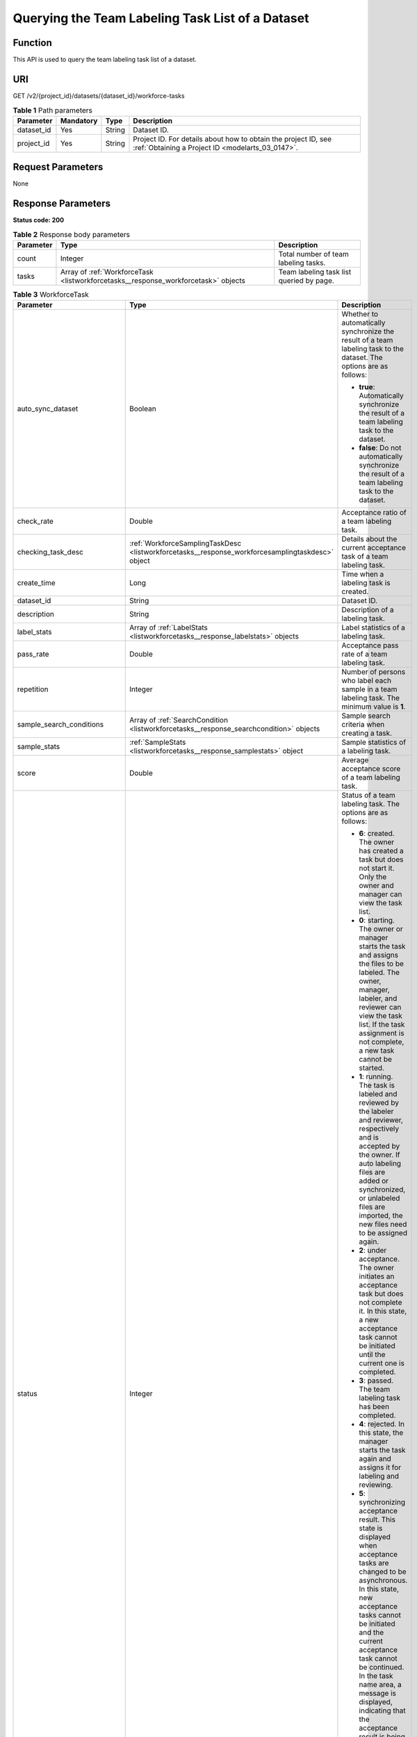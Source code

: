 .. _ListWorkforceTasks:

Querying the Team Labeling Task List of a Dataset
=================================================

Function
--------

This API is used to query the team labeling task list of a dataset.

URI
---

GET /v2/{project_id}/datasets/{dataset_id}/workforce-tasks

.. table:: **Table 1** Path parameters

   +------------+-----------+--------+--------------------------------------------------------------------------------------------------------------------+
   | Parameter  | Mandatory | Type   | Description                                                                                                        |
   +============+===========+========+====================================================================================================================+
   | dataset_id | Yes       | String | Dataset ID.                                                                                                        |
   +------------+-----------+--------+--------------------------------------------------------------------------------------------------------------------+
   | project_id | Yes       | String | Project ID. For details about how to obtain the project ID, see :ref:`Obtaining a Project ID <modelarts_03_0147>`. |
   +------------+-----------+--------+--------------------------------------------------------------------------------------------------------------------+

Request Parameters
------------------

None

Response Parameters
-------------------

**Status code: 200**

.. table:: **Table 2** Response body parameters

   +-----------+------------------------------------------------------------------------------------+------------------------------------------+
   | Parameter | Type                                                                               | Description                              |
   +===========+====================================================================================+==========================================+
   | count     | Integer                                                                            | Total number of team labeling tasks.     |
   +-----------+------------------------------------------------------------------------------------+------------------------------------------+
   | tasks     | Array of :ref:`WorkforceTask <listworkforcetasks__response_workforcetask>` objects | Team labeling task list queried by page. |
   +-----------+------------------------------------------------------------------------------------+------------------------------------------+

.. _listworkforcetasks__response_workforcetask:

.. table:: **Table 3** WorkforceTask

   +--------------------------------+--------------------------------------------------------------------------------------------------+---------------------------------------------------------------------------------------------------------------------------------------------------------------------------------------------------------------------------------------------------------------------------------------------------------------------------------------------------+
   | Parameter                      | Type                                                                                             | Description                                                                                                                                                                                                                                                                                                                                       |
   +================================+==================================================================================================+===================================================================================================================================================================================================================================================================================================================================================+
   | auto_sync_dataset              | Boolean                                                                                          | Whether to automatically synchronize the result of a team labeling task to the dataset. The options are as follows:                                                                                                                                                                                                                               |
   |                                |                                                                                                  |                                                                                                                                                                                                                                                                                                                                                   |
   |                                |                                                                                                  | -  **true**: Automatically synchronize the result of a team labeling task to the dataset.                                                                                                                                                                                                                                                         |
   |                                |                                                                                                  |                                                                                                                                                                                                                                                                                                                                                   |
   |                                |                                                                                                  | -  **false**: Do not automatically synchronize the result of a team labeling task to the dataset.                                                                                                                                                                                                                                                 |
   +--------------------------------+--------------------------------------------------------------------------------------------------+---------------------------------------------------------------------------------------------------------------------------------------------------------------------------------------------------------------------------------------------------------------------------------------------------------------------------------------------------+
   | check_rate                     | Double                                                                                           | Acceptance ratio of a team labeling task.                                                                                                                                                                                                                                                                                                         |
   +--------------------------------+--------------------------------------------------------------------------------------------------+---------------------------------------------------------------------------------------------------------------------------------------------------------------------------------------------------------------------------------------------------------------------------------------------------------------------------------------------------+
   | checking_task_desc             | :ref:`WorkforceSamplingTaskDesc <listworkforcetasks__response_workforcesamplingtaskdesc>` object | Details about the current acceptance task of a team labeling task.                                                                                                                                                                                                                                                                                |
   +--------------------------------+--------------------------------------------------------------------------------------------------+---------------------------------------------------------------------------------------------------------------------------------------------------------------------------------------------------------------------------------------------------------------------------------------------------------------------------------------------------+
   | create_time                    | Long                                                                                             | Time when a labeling task is created.                                                                                                                                                                                                                                                                                                             |
   +--------------------------------+--------------------------------------------------------------------------------------------------+---------------------------------------------------------------------------------------------------------------------------------------------------------------------------------------------------------------------------------------------------------------------------------------------------------------------------------------------------+
   | dataset_id                     | String                                                                                           | Dataset ID.                                                                                                                                                                                                                                                                                                                                       |
   +--------------------------------+--------------------------------------------------------------------------------------------------+---------------------------------------------------------------------------------------------------------------------------------------------------------------------------------------------------------------------------------------------------------------------------------------------------------------------------------------------------+
   | description                    | String                                                                                           | Description of a labeling task.                                                                                                                                                                                                                                                                                                                   |
   +--------------------------------+--------------------------------------------------------------------------------------------------+---------------------------------------------------------------------------------------------------------------------------------------------------------------------------------------------------------------------------------------------------------------------------------------------------------------------------------------------------+
   | label_stats                    | Array of :ref:`LabelStats <listworkforcetasks__response_labelstats>` objects                     | Label statistics of a labeling task.                                                                                                                                                                                                                                                                                                              |
   +--------------------------------+--------------------------------------------------------------------------------------------------+---------------------------------------------------------------------------------------------------------------------------------------------------------------------------------------------------------------------------------------------------------------------------------------------------------------------------------------------------+
   | pass_rate                      | Double                                                                                           | Acceptance pass rate of a team labeling task.                                                                                                                                                                                                                                                                                                     |
   +--------------------------------+--------------------------------------------------------------------------------------------------+---------------------------------------------------------------------------------------------------------------------------------------------------------------------------------------------------------------------------------------------------------------------------------------------------------------------------------------------------+
   | repetition                     | Integer                                                                                          | Number of persons who label each sample in a team labeling task. The minimum value is **1**.                                                                                                                                                                                                                                                      |
   +--------------------------------+--------------------------------------------------------------------------------------------------+---------------------------------------------------------------------------------------------------------------------------------------------------------------------------------------------------------------------------------------------------------------------------------------------------------------------------------------------------+
   | sample_search_conditions       | Array of :ref:`SearchCondition <listworkforcetasks__response_searchcondition>` objects           | Sample search criteria when creating a task.                                                                                                                                                                                                                                                                                                      |
   +--------------------------------+--------------------------------------------------------------------------------------------------+---------------------------------------------------------------------------------------------------------------------------------------------------------------------------------------------------------------------------------------------------------------------------------------------------------------------------------------------------+
   | sample_stats                   | :ref:`SampleStats <listworkforcetasks__response_samplestats>` object                             | Sample statistics of a labeling task.                                                                                                                                                                                                                                                                                                             |
   +--------------------------------+--------------------------------------------------------------------------------------------------+---------------------------------------------------------------------------------------------------------------------------------------------------------------------------------------------------------------------------------------------------------------------------------------------------------------------------------------------------+
   | score                          | Double                                                                                           | Average acceptance score of a team labeling task.                                                                                                                                                                                                                                                                                                 |
   +--------------------------------+--------------------------------------------------------------------------------------------------+---------------------------------------------------------------------------------------------------------------------------------------------------------------------------------------------------------------------------------------------------------------------------------------------------------------------------------------------------+
   | status                         | Integer                                                                                          | Status of a team labeling task. The options are as follows:                                                                                                                                                                                                                                                                                       |
   |                                |                                                                                                  |                                                                                                                                                                                                                                                                                                                                                   |
   |                                |                                                                                                  | -  **6**: created. The owner has created a task but does not start it. Only the owner and manager can view the task list.                                                                                                                                                                                                                         |
   |                                |                                                                                                  |                                                                                                                                                                                                                                                                                                                                                   |
   |                                |                                                                                                  | -  **0**: starting. The owner or manager starts the task and assigns the files to be labeled. The owner, manager, labeler, and reviewer can view the task list. If the task assignment is not complete, a new task cannot be started.                                                                                                             |
   |                                |                                                                                                  |                                                                                                                                                                                                                                                                                                                                                   |
   |                                |                                                                                                  | -  **1**: running. The task is labeled and reviewed by the labeler and reviewer, respectively and is accepted by the owner. If auto labeling files are added or synchronized, or unlabeled files are imported, the new files need to be assigned again.                                                                                           |
   |                                |                                                                                                  |                                                                                                                                                                                                                                                                                                                                                   |
   |                                |                                                                                                  | -  **2**: under acceptance. The owner initiates an acceptance task but does not complete it. In this state, a new acceptance task cannot be initiated until the current one is completed.                                                                                                                                                         |
   |                                |                                                                                                  |                                                                                                                                                                                                                                                                                                                                                   |
   |                                |                                                                                                  | -  **3**: passed. The team labeling task has been completed.                                                                                                                                                                                                                                                                                      |
   |                                |                                                                                                  |                                                                                                                                                                                                                                                                                                                                                   |
   |                                |                                                                                                  | -  **4**: rejected. In this state, the manager starts the task again and assigns it for labeling and reviewing.                                                                                                                                                                                                                                   |
   |                                |                                                                                                  |                                                                                                                                                                                                                                                                                                                                                   |
   |                                |                                                                                                  | -  **5**: synchronizing acceptance result. This state is displayed when acceptance tasks are changed to be asynchronous. In this state, new acceptance tasks cannot be initiated and the current acceptance task cannot be continued. In the task name area, a message is displayed, indicating that the acceptance result is being synchronized. |
   |                                |                                                                                                  |                                                                                                                                                                                                                                                                                                                                                   |
   |                                |                                                                                                  | -  **7**: acceptance sampling. This state is displayed when acceptance tasks are changed to be asynchronous. In this state, new acceptance tasks cannot be initiated and the current acceptance task cannot be continued. In the task name area, a message is displayed, indicating that the acceptance sampling is in progress.                  |
   +--------------------------------+--------------------------------------------------------------------------------------------------+---------------------------------------------------------------------------------------------------------------------------------------------------------------------------------------------------------------------------------------------------------------------------------------------------------------------------------------------------+
   | synchronize_auto_labeling_data | Boolean                                                                                          | Whether to synchronize the auto labeling result of a team labeling task. The options are as follows:                                                                                                                                                                                                                                              |
   |                                |                                                                                                  |                                                                                                                                                                                                                                                                                                                                                   |
   |                                |                                                                                                  | -  **true**: Synchronize the results to be confirmed to team members after auto labeling is complete.                                                                                                                                                                                                                                             |
   |                                |                                                                                                  |                                                                                                                                                                                                                                                                                                                                                   |
   |                                |                                                                                                  | -  **false**: Do not synchronize the auto labeling results. (Default value)                                                                                                                                                                                                                                                                       |
   +--------------------------------+--------------------------------------------------------------------------------------------------+---------------------------------------------------------------------------------------------------------------------------------------------------------------------------------------------------------------------------------------------------------------------------------------------------------------------------------------------------+
   | synchronize_data               | Boolean                                                                                          | Whether to synchronize the added data of a team labeling task. The options are as follows:                                                                                                                                                                                                                                                        |
   |                                |                                                                                                  |                                                                                                                                                                                                                                                                                                                                                   |
   |                                |                                                                                                  | -  **true**: Synchronize uploaded files, data sources, and imported unlabeled files to team members.                                                                                                                                                                                                                                              |
   |                                |                                                                                                  |                                                                                                                                                                                                                                                                                                                                                   |
   |                                |                                                                                                  | -  **false**: Do not synchronize the added data. (Default value)                                                                                                                                                                                                                                                                                  |
   +--------------------------------+--------------------------------------------------------------------------------------------------+---------------------------------------------------------------------------------------------------------------------------------------------------------------------------------------------------------------------------------------------------------------------------------------------------------------------------------------------------+
   | task_id                        | String                                                                                           | ID of a labeling task.                                                                                                                                                                                                                                                                                                                            |
   +--------------------------------+--------------------------------------------------------------------------------------------------+---------------------------------------------------------------------------------------------------------------------------------------------------------------------------------------------------------------------------------------------------------------------------------------------------------------------------------------------------+
   | task_name                      | String                                                                                           | Name of a labeling task.                                                                                                                                                                                                                                                                                                                          |
   +--------------------------------+--------------------------------------------------------------------------------------------------+---------------------------------------------------------------------------------------------------------------------------------------------------------------------------------------------------------------------------------------------------------------------------------------------------------------------------------------------------+
   | update_time                    | Long                                                                                             | Time when a labeling task is updated.                                                                                                                                                                                                                                                                                                             |
   +--------------------------------+--------------------------------------------------------------------------------------------------+---------------------------------------------------------------------------------------------------------------------------------------------------------------------------------------------------------------------------------------------------------------------------------------------------------------------------------------------------+
   | version_id                     | String                                                                                           | Version ID of the dataset associated with a labeling task.                                                                                                                                                                                                                                                                                        |
   +--------------------------------+--------------------------------------------------------------------------------------------------+---------------------------------------------------------------------------------------------------------------------------------------------------------------------------------------------------------------------------------------------------------------------------------------------------------------------------------------------------+
   | workforce_stats                | :ref:`WorkforceStats <listworkforcetasks__response_workforcestats>` object                       | Statistics on team labeling task members.                                                                                                                                                                                                                                                                                                         |
   +--------------------------------+--------------------------------------------------------------------------------------------------+---------------------------------------------------------------------------------------------------------------------------------------------------------------------------------------------------------------------------------------------------------------------------------------------------------------------------------------------------+
   | workforces_config              | :ref:`WorkforcesConfig <listworkforcetasks__response_workforcesconfig>` object                   | Team labeling task information: Tasks can be assigned by the team administrator or a specified team.                                                                                                                                                                                                                                              |
   +--------------------------------+--------------------------------------------------------------------------------------------------+---------------------------------------------------------------------------------------------------------------------------------------------------------------------------------------------------------------------------------------------------------------------------------------------------------------------------------------------------+

.. _listworkforcetasks__response_workforcesamplingtaskdesc:

.. table:: **Table 4** WorkforceSamplingTaskDesc

   +-----------------------+----------------------------------------------------------------------------+--------------------------------------------------------------------------------------------------------------------------------------------------+
   | Parameter             | Type                                                                       | Description                                                                                                                                      |
   +=======================+============================================================================+==================================================================================================================================================+
   | action                | Integer                                                                    | Action after the acceptance. The options are as follows:                                                                                         |
   |                       |                                                                            |                                                                                                                                                  |
   |                       |                                                                            | -  **0**: Pass all samples when the acceptance is completed (including single-rejected samples)                                                  |
   |                       |                                                                            |                                                                                                                                                  |
   |                       |                                                                            | -  **1**: Reject all samples when the acceptance is completed (including single-accepted samples)                                                |
   |                       |                                                                            |                                                                                                                                                  |
   |                       |                                                                            | -  **4**: Pass only single-accepted samples and unaccepted samples.                                                                              |
   |                       |                                                                            |                                                                                                                                                  |
   |                       |                                                                            | -  **5**: Reject only single-rejected samples and unaccepted samples.                                                                            |
   +-----------------------+----------------------------------------------------------------------------+--------------------------------------------------------------------------------------------------------------------------------------------------+
   | checking_stats        | :ref:`CheckTaskStats <listworkforcetasks__response_checktaskstats>` object | Real-time report of acceptance tasks.                                                                                                            |
   +-----------------------+----------------------------------------------------------------------------+--------------------------------------------------------------------------------------------------------------------------------------------------+
   | checking_task_id      | String                                                                     | ID of the current acceptance task.                                                                                                               |
   +-----------------------+----------------------------------------------------------------------------+--------------------------------------------------------------------------------------------------------------------------------------------------+
   | overwrite_last_result | Boolean                                                                    | Whether to use the acceptance result to overwrite the labeled result if a sample has been labeled during acceptance. The options are as follows: |
   |                       |                                                                            |                                                                                                                                                  |
   |                       |                                                                            | -  **true**: Overwrite the labeled result.                                                                                                       |
   |                       |                                                                            |                                                                                                                                                  |
   |                       |                                                                            | -  **false**: Do not overwrite the labeled result. (Default value)                                                                               |
   +-----------------------+----------------------------------------------------------------------------+--------------------------------------------------------------------------------------------------------------------------------------------------+
   | total_stats           | :ref:`CheckTaskStats <listworkforcetasks__response_checktaskstats>` object | Overall report of historical acceptance tasks.                                                                                                   |
   +-----------------------+----------------------------------------------------------------------------+--------------------------------------------------------------------------------------------------------------------------------------------------+

.. _listworkforcetasks__response_checktaskstats:

.. table:: **Table 5** CheckTaskStats

   ====================== ======= ====================================
   Parameter              Type    Description
   ====================== ======= ====================================
   accepted_sample_count  Integer Accepted samples.
   checked_sample_count   Integer Checked samples.
   pass_rate              Double  Pass rate of samples.
   rejected_sample_count  Integer Rejected samples.
   sampled_sample_count   Integer Number of sampled samples.
   sampling_num           Integer Samples of an acceptance task.
   sampling_rate          Double  Sampling rate of an acceptance task.
   score                  String  Acceptance score.
   task_id                String  ID of an acceptance task.
   total_sample_count     Integer Total samples.
   total_score            Long    Total acceptance score.
   unchecked_sample_count Integer Unchecked samples.
   ====================== ======= ====================================

.. _listworkforcetasks__response_labelstats:

.. table:: **Table 6** LabelStats

   +-----------------------+--------------------------------------------------------------------------------------+----------------------------------------------------------------------------------------------------------------------------------+
   | Parameter             | Type                                                                                 | Description                                                                                                                      |
   +=======================+======================================================================================+==================================================================================================================================+
   | attributes            | Array of :ref:`LabelAttribute <listworkforcetasks__response_labelattribute>` objects | Multi-dimensional attribute of a label. For example, if the label is music, attributes such as style and artist may be included. |
   +-----------------------+--------------------------------------------------------------------------------------+----------------------------------------------------------------------------------------------------------------------------------+
   | count                 | Integer                                                                              | Number of labels.                                                                                                                |
   +-----------------------+--------------------------------------------------------------------------------------+----------------------------------------------------------------------------------------------------------------------------------+
   | name                  | String                                                                               | Label name.                                                                                                                      |
   +-----------------------+--------------------------------------------------------------------------------------+----------------------------------------------------------------------------------------------------------------------------------+
   | property              | :ref:`LabelProperty <listworkforcetasks__response_labelproperty>` object             | Basic attribute key-value pair of a label, such as color and shortcut keys.                                                      |
   +-----------------------+--------------------------------------------------------------------------------------+----------------------------------------------------------------------------------------------------------------------------------+
   | sample_count          | Integer                                                                              | Number of samples containing the label.                                                                                          |
   +-----------------------+--------------------------------------------------------------------------------------+----------------------------------------------------------------------------------------------------------------------------------+
   | type                  | Integer                                                                              | Label type. The options are as follows:                                                                                          |
   |                       |                                                                                      |                                                                                                                                  |
   |                       |                                                                                      | -  **0**: image classification                                                                                                   |
   |                       |                                                                                      |                                                                                                                                  |
   |                       |                                                                                      | -  **1**: object detection                                                                                                       |
   |                       |                                                                                      |                                                                                                                                  |
   |                       |                                                                                      | -  **100**: text classification                                                                                                  |
   |                       |                                                                                      |                                                                                                                                  |
   |                       |                                                                                      | -  **101**: named entity recognition                                                                                             |
   |                       |                                                                                      |                                                                                                                                  |
   |                       |                                                                                      | -  **102**: text triplet relationship                                                                                            |
   |                       |                                                                                      |                                                                                                                                  |
   |                       |                                                                                      | -  **103**: text triplet entity                                                                                                  |
   |                       |                                                                                      |                                                                                                                                  |
   |                       |                                                                                      | -  **200**: speech classification                                                                                                |
   |                       |                                                                                      |                                                                                                                                  |
   |                       |                                                                                      | -  **201**: speech content                                                                                                       |
   |                       |                                                                                      |                                                                                                                                  |
   |                       |                                                                                      | -  **202**: speech paragraph labeling                                                                                            |
   |                       |                                                                                      |                                                                                                                                  |
   |                       |                                                                                      | -  **600**: video classification                                                                                                 |
   +-----------------------+--------------------------------------------------------------------------------------+----------------------------------------------------------------------------------------------------------------------------------+

.. _listworkforcetasks__response_labelattribute:

.. table:: **Table 7** LabelAttribute

   +-----------------------+------------------------------------------------------------------------------------------------+---------------------------------------------------+
   | Parameter             | Type                                                                                           | Description                                       |
   +=======================+================================================================================================+===================================================+
   | default_value         | String                                                                                         | Default value of a label attribute.               |
   +-----------------------+------------------------------------------------------------------------------------------------+---------------------------------------------------+
   | id                    | String                                                                                         | Label attribute ID.                               |
   +-----------------------+------------------------------------------------------------------------------------------------+---------------------------------------------------+
   | name                  | String                                                                                         | Label attribute name.                             |
   +-----------------------+------------------------------------------------------------------------------------------------+---------------------------------------------------+
   | type                  | String                                                                                         | Label attribute type. The options are as follows: |
   |                       |                                                                                                |                                                   |
   |                       |                                                                                                | -  **text**: text                                 |
   |                       |                                                                                                |                                                   |
   |                       |                                                                                                | -  **select**: single-choice drop-down list       |
   +-----------------------+------------------------------------------------------------------------------------------------+---------------------------------------------------+
   | values                | Array of :ref:`LabelAttributeValue <listworkforcetasks__response_labelattributevalue>` objects | List of label attribute values.                   |
   +-----------------------+------------------------------------------------------------------------------------------------+---------------------------------------------------+

.. _listworkforcetasks__response_labelattributevalue:

.. table:: **Table 8** LabelAttributeValue

   ========= ====== =========================
   Parameter Type   Description
   ========= ====== =========================
   id        String Label attribute value ID.
   value     String Label attribute value.
   ========= ====== =========================

.. _listworkforcetasks__response_labelproperty:

.. table:: **Table 9** LabelProperty

   +--------------------------+-----------------------+----------------------------------------------------------------------------------------------------------------------------------------------------------------------------------------------------------------+
   | Parameter                | Type                  | Description                                                                                                                                                                                                    |
   +==========================+=======================+================================================================================================================================================================================================================+
   | @modelarts:color         | String                | Default attribute: Label color, which is a hexadecimal code of the color. By default, this parameter is left blank. Example: **#FFFFF0**.                                                                      |
   +--------------------------+-----------------------+----------------------------------------------------------------------------------------------------------------------------------------------------------------------------------------------------------------+
   | @modelarts:default_shape | String                | Default attribute: Default shape of an object detection label (dedicated attribute). By default, this parameter is left blank. The options are as follows:                                                     |
   |                          |                       |                                                                                                                                                                                                                |
   |                          |                       | -  **bndbox**: rectangle                                                                                                                                                                                       |
   |                          |                       |                                                                                                                                                                                                                |
   |                          |                       | -  **polygon**: polygon                                                                                                                                                                                        |
   |                          |                       |                                                                                                                                                                                                                |
   |                          |                       | -  **circle**: circle                                                                                                                                                                                          |
   |                          |                       |                                                                                                                                                                                                                |
   |                          |                       | -  **line**: straight line                                                                                                                                                                                     |
   |                          |                       |                                                                                                                                                                                                                |
   |                          |                       | -  **dashed**: dotted line                                                                                                                                                                                     |
   |                          |                       |                                                                                                                                                                                                                |
   |                          |                       | -  **point**: point                                                                                                                                                                                            |
   |                          |                       |                                                                                                                                                                                                                |
   |                          |                       | -  **polyline**: polyline                                                                                                                                                                                      |
   +--------------------------+-----------------------+----------------------------------------------------------------------------------------------------------------------------------------------------------------------------------------------------------------+
   | @modelarts:from_type     | String                | Default attribute: Type of the head entity in the triplet relationship label. This attribute must be specified when a relationship label is created. This parameter is used only for the text triplet dataset. |
   +--------------------------+-----------------------+----------------------------------------------------------------------------------------------------------------------------------------------------------------------------------------------------------------+
   | @modelarts:rename_to     | String                | Default attribute: The new name of the label.                                                                                                                                                                  |
   +--------------------------+-----------------------+----------------------------------------------------------------------------------------------------------------------------------------------------------------------------------------------------------------+
   | @modelarts:shortcut      | String                | Default attribute: Label shortcut key. By default, this parameter is left blank. For example: **D**.                                                                                                           |
   +--------------------------+-----------------------+----------------------------------------------------------------------------------------------------------------------------------------------------------------------------------------------------------------+
   | @modelarts:to_type       | String                | Default attribute: Type of the tail entity in the triplet relationship label. This attribute must be specified when a relationship label is created. This parameter is used only for the text triplet dataset. |
   +--------------------------+-----------------------+----------------------------------------------------------------------------------------------------------------------------------------------------------------------------------------------------------------+

.. _listworkforcetasks__response_searchcondition:

.. table:: **Table 10** SearchCondition

   +-----------------------+------------------------------------------------------------------------+------------------------------------------------------------------------------------------------------------------------------------------------------------------------------------------------------------------------------------------------------------------+
   | Parameter             | Type                                                                   | Description                                                                                                                                                                                                                                                      |
   +=======================+========================================================================+==================================================================================================================================================================================================================================================================+
   | coefficient           | String                                                                 | Filter by coefficient of difficulty.                                                                                                                                                                                                                             |
   +-----------------------+------------------------------------------------------------------------+------------------------------------------------------------------------------------------------------------------------------------------------------------------------------------------------------------------------------------------------------------------+
   | frame_in_video        | Integer                                                                | A frame in the video.                                                                                                                                                                                                                                            |
   +-----------------------+------------------------------------------------------------------------+------------------------------------------------------------------------------------------------------------------------------------------------------------------------------------------------------------------------------------------------------------------+
   | hard                  | String                                                                 | Whether a sample is a hard sample. The options are as follows:                                                                                                                                                                                                   |
   |                       |                                                                        |                                                                                                                                                                                                                                                                  |
   |                       |                                                                        | -  **0**: non-hard sample                                                                                                                                                                                                                                        |
   |                       |                                                                        |                                                                                                                                                                                                                                                                  |
   |                       |                                                                        | -  **1**: hard sample                                                                                                                                                                                                                                            |
   +-----------------------+------------------------------------------------------------------------+------------------------------------------------------------------------------------------------------------------------------------------------------------------------------------------------------------------------------------------------------------------+
   | import_origin         | String                                                                 | Filter by data source.                                                                                                                                                                                                                                           |
   +-----------------------+------------------------------------------------------------------------+------------------------------------------------------------------------------------------------------------------------------------------------------------------------------------------------------------------------------------------------------------------+
   | kvp                   | String                                                                 | CT dosage, filtered by dosage.                                                                                                                                                                                                                                   |
   +-----------------------+------------------------------------------------------------------------+------------------------------------------------------------------------------------------------------------------------------------------------------------------------------------------------------------------------------------------------------------------+
   | label_list            | :ref:`SearchLabels <listworkforcetasks__response_searchlabels>` object | Label search criteria.                                                                                                                                                                                                                                           |
   +-----------------------+------------------------------------------------------------------------+------------------------------------------------------------------------------------------------------------------------------------------------------------------------------------------------------------------------------------------------------------------+
   | labeler               | String                                                                 | Labeler.                                                                                                                                                                                                                                                         |
   +-----------------------+------------------------------------------------------------------------+------------------------------------------------------------------------------------------------------------------------------------------------------------------------------------------------------------------------------------------------------------------+
   | metadata              | :ref:`SearchProp <listworkforcetasks__response_searchprop>` object     | Search by sample attribute.                                                                                                                                                                                                                                      |
   +-----------------------+------------------------------------------------------------------------+------------------------------------------------------------------------------------------------------------------------------------------------------------------------------------------------------------------------------------------------------------------+
   | parent_sample_id      | String                                                                 | Parent sample ID.                                                                                                                                                                                                                                                |
   +-----------------------+------------------------------------------------------------------------+------------------------------------------------------------------------------------------------------------------------------------------------------------------------------------------------------------------------------------------------------------------+
   | sample_dir            | String                                                                 | Directory where data samples are stored (the directory must end with a slash (/)). Only samples in the specified directory are searched for. Recursive search of directories is not supported.                                                                   |
   +-----------------------+------------------------------------------------------------------------+------------------------------------------------------------------------------------------------------------------------------------------------------------------------------------------------------------------------------------------------------------------+
   | sample_name           | String                                                                 | Search by sample name, including the file name extension.                                                                                                                                                                                                        |
   +-----------------------+------------------------------------------------------------------------+------------------------------------------------------------------------------------------------------------------------------------------------------------------------------------------------------------------------------------------------------------------+
   | sample_time           | String                                                                 | When a sample is added to the dataset, an index is created based on the last modification time (accurate to day) of the sample on OBS. You can search for the sample based on the time. The options are as follows:                                              |
   |                       |                                                                        |                                                                                                                                                                                                                                                                  |
   |                       |                                                                        | -  **month**: Search for samples added from 30 days ago to the current day.                                                                                                                                                                                      |
   |                       |                                                                        |                                                                                                                                                                                                                                                                  |
   |                       |                                                                        | -  **day**: Search for samples added from yesterday (one day ago) to the current day.                                                                                                                                                                            |
   |                       |                                                                        |                                                                                                                                                                                                                                                                  |
   |                       |                                                                        | -  **yyyyMMdd-yyyyMMdd**: Search for samples added in a specified period (at most 30 days), in the format of **Start date-End date**. For example, **20190901-2019091501** indicates that samples generated from September 1 to September 15, 2019 are searched. |
   +-----------------------+------------------------------------------------------------------------+------------------------------------------------------------------------------------------------------------------------------------------------------------------------------------------------------------------------------------------------------------------+
   | score                 | String                                                                 | Search by confidence.                                                                                                                                                                                                                                            |
   +-----------------------+------------------------------------------------------------------------+------------------------------------------------------------------------------------------------------------------------------------------------------------------------------------------------------------------------------------------------------------------+
   | slice_thickness       | String                                                                 | DICOM layer thickness. Samples are filtered by layer thickness.                                                                                                                                                                                                  |
   +-----------------------+------------------------------------------------------------------------+------------------------------------------------------------------------------------------------------------------------------------------------------------------------------------------------------------------------------------------------------------------+
   | study_date            | String                                                                 | DICOM scanning time.                                                                                                                                                                                                                                             |
   +-----------------------+------------------------------------------------------------------------+------------------------------------------------------------------------------------------------------------------------------------------------------------------------------------------------------------------------------------------------------------------+
   | time_in_video         | String                                                                 | A time point in the video.                                                                                                                                                                                                                                       |
   +-----------------------+------------------------------------------------------------------------+------------------------------------------------------------------------------------------------------------------------------------------------------------------------------------------------------------------------------------------------------------------+

.. _listworkforcetasks__response_searchlabels:

.. table:: **Table 11** SearchLabels

   +-----------------------+--------------------------------------------------------------------------------+--------------------------------------------------------------------------------------------------------------------------------------------------------------+
   | Parameter             | Type                                                                           | Description                                                                                                                                                  |
   +=======================+================================================================================+==============================================================================================================================================================+
   | labels                | Array of :ref:`SearchLabel <listworkforcetasks__response_searchlabel>` objects | List of label search criteria.                                                                                                                               |
   +-----------------------+--------------------------------------------------------------------------------+--------------------------------------------------------------------------------------------------------------------------------------------------------------+
   | op                    | String                                                                         | If you want to search for multiple labels, **op** must be specified. If you search for only one label, **op** can be left blank. The options are as follows: |
   |                       |                                                                                |                                                                                                                                                              |
   |                       |                                                                                | -  **OR**: OR operation                                                                                                                                      |
   |                       |                                                                                |                                                                                                                                                              |
   |                       |                                                                                | -  **AND**: AND operation                                                                                                                                    |
   +-----------------------+--------------------------------------------------------------------------------+--------------------------------------------------------------------------------------------------------------------------------------------------------------+

.. _listworkforcetasks__response_searchlabel:

.. table:: **Table 12** SearchLabel

   +-----------------------+---------------------------+----------------------------------------------------------------------------------------------------------------------------------------------------------------------------------------------------------------------------------------------------------------------------------------+
   | Parameter             | Type                      | Description                                                                                                                                                                                                                                                                            |
   +=======================+===========================+========================================================================================================================================================================================================================================================================================+
   | name                  | String                    | Label name.                                                                                                                                                                                                                                                                            |
   +-----------------------+---------------------------+----------------------------------------------------------------------------------------------------------------------------------------------------------------------------------------------------------------------------------------------------------------------------------------+
   | op                    | String                    | Operation type between multiple attributes. The options are as follows:                                                                                                                                                                                                                |
   |                       |                           |                                                                                                                                                                                                                                                                                        |
   |                       |                           | -  **OR**: OR operation                                                                                                                                                                                                                                                                |
   |                       |                           |                                                                                                                                                                                                                                                                                        |
   |                       |                           | -  **AND**: AND operation                                                                                                                                                                                                                                                              |
   +-----------------------+---------------------------+----------------------------------------------------------------------------------------------------------------------------------------------------------------------------------------------------------------------------------------------------------------------------------------+
   | property              | Map<String,Array<String>> | Label attribute, which is in the Object format and stores any key-value pairs. **key** indicates the attribute name, and **value** indicates the value list. If **value** is **null**, the search is not performed by value. Otherwise, the search value can be any value in the list. |
   +-----------------------+---------------------------+----------------------------------------------------------------------------------------------------------------------------------------------------------------------------------------------------------------------------------------------------------------------------------------+
   | type                  | Integer                   | Label type. The options are as follows:                                                                                                                                                                                                                                                |
   |                       |                           |                                                                                                                                                                                                                                                                                        |
   |                       |                           | -  **0**: image classification                                                                                                                                                                                                                                                         |
   |                       |                           |                                                                                                                                                                                                                                                                                        |
   |                       |                           | -  **1**: object detection                                                                                                                                                                                                                                                             |
   |                       |                           |                                                                                                                                                                                                                                                                                        |
   |                       |                           | -  **100**: text classification                                                                                                                                                                                                                                                        |
   |                       |                           |                                                                                                                                                                                                                                                                                        |
   |                       |                           | -  **101**: named entity recognition                                                                                                                                                                                                                                                   |
   |                       |                           |                                                                                                                                                                                                                                                                                        |
   |                       |                           | -  **102**: text triplet relationship                                                                                                                                                                                                                                                  |
   |                       |                           |                                                                                                                                                                                                                                                                                        |
   |                       |                           | -  **103**: text triplet entity                                                                                                                                                                                                                                                        |
   |                       |                           |                                                                                                                                                                                                                                                                                        |
   |                       |                           | -  **200**: speech classification                                                                                                                                                                                                                                                      |
   |                       |                           |                                                                                                                                                                                                                                                                                        |
   |                       |                           | -  **201**: speech content                                                                                                                                                                                                                                                             |
   |                       |                           |                                                                                                                                                                                                                                                                                        |
   |                       |                           | -  **202**: speech paragraph labeling                                                                                                                                                                                                                                                  |
   |                       |                           |                                                                                                                                                                                                                                                                                        |
   |                       |                           | -  **600**: video classification                                                                                                                                                                                                                                                       |
   +-----------------------+---------------------------+----------------------------------------------------------------------------------------------------------------------------------------------------------------------------------------------------------------------------------------------------------------------------------------+

.. _listworkforcetasks__response_searchprop:

.. table:: **Table 13** SearchProp

   +-----------------------+---------------------------+-----------------------------------------------------------------------+
   | Parameter             | Type                      | Description                                                           |
   +=======================+===========================+=======================================================================+
   | op                    | String                    | Relationship between attribute values. The options are as follows:    |
   |                       |                           |                                                                       |
   |                       |                           | -  **AND**: AND relationship                                          |
   |                       |                           |                                                                       |
   |                       |                           | -  **OR**: OR relationship                                            |
   +-----------------------+---------------------------+-----------------------------------------------------------------------+
   | props                 | Map<String,Array<String>> | Search criteria of an attribute. Multiple search criteria can be set. |
   +-----------------------+---------------------------+-----------------------------------------------------------------------+

.. _listworkforcetasks__response_samplestats:

.. table:: **Table 14** SampleStats

   +------------------------------+---------+-----------------------------------------------------------------------------------------------------+
   | Parameter                    | Type    | Description                                                                                         |
   +==============================+=========+=====================================================================================================+
   | accepted_sample_count        | Integer | Number of samples accepted by the owner.                                                            |
   +------------------------------+---------+-----------------------------------------------------------------------------------------------------+
   | auto_annotation_sample_count | Integer | Number of samples to be confirmed after intelligent labeling.                                       |
   +------------------------------+---------+-----------------------------------------------------------------------------------------------------+
   | deleted_sample_count         | Integer | Number of deleted samples.                                                                          |
   +------------------------------+---------+-----------------------------------------------------------------------------------------------------+
   | rejected_sample_count        | Integer | Number of samples that failed to pass the owner acceptance.                                         |
   +------------------------------+---------+-----------------------------------------------------------------------------------------------------+
   | sampled_sample_count         | Integer | Number of samples that are to be accepted by the owner and sampled.                                 |
   +------------------------------+---------+-----------------------------------------------------------------------------------------------------+
   | total_sample_count           | Integer | Total number of samples.                                                                            |
   +------------------------------+---------+-----------------------------------------------------------------------------------------------------+
   | unannotated_sample_count     | Integer | Number of unlabeled samples.                                                                        |
   +------------------------------+---------+-----------------------------------------------------------------------------------------------------+
   | uncheck_sample_count         | Integer | Number of samples that have been approved by the reviewer and are to be accepted by the owner.      |
   +------------------------------+---------+-----------------------------------------------------------------------------------------------------+
   | unreviewed_sample_count      | Integer | Number of samples that have been labeled by the labeler but have not been reviewed by the reviewer. |
   +------------------------------+---------+-----------------------------------------------------------------------------------------------------+

.. _listworkforcetasks__response_workforcestats:

.. table:: **Table 15** WorkforceStats

   =============== ======= ===========================
   Parameter       Type    Description
   =============== ======= ===========================
   labeler_count   Integer Number of labeling persons.
   reviewer_count  Integer Number of reviewers.
   workforce_count Integer Number of teams.
   =============== ======= ===========================

.. _listworkforcetasks__response_workforcesconfig:

.. table:: **Table 16** WorkforcesConfig

   +------------+----------------------------------------------------------------------------------------+--------------------------------------------+
   | Parameter  | Type                                                                                   | Description                                |
   +============+========================================================================================+============================================+
   | agency     | String                                                                                 | Administrator.                             |
   +------------+----------------------------------------------------------------------------------------+--------------------------------------------+
   | workforces | Array of :ref:`WorkforceConfig <listworkforcetasks__response_workforceconfig>` objects | List of teams that execute labeling tasks. |
   +------------+----------------------------------------------------------------------------------------+--------------------------------------------+

.. _listworkforcetasks__response_workforceconfig:

.. table:: **Table 17** WorkforceConfig

   +----------------+----------------------------------------------------------------------+---------------------------------------------------------------------------------------------------------------------------------+
   | Parameter      | Type                                                                 | Description                                                                                                                     |
   +================+======================================================================+=================================================================================================================================+
   | workers        | Array of :ref:`Worker <listworkforcetasks__response_worker>` objects | List of labeling team members.                                                                                                  |
   +----------------+----------------------------------------------------------------------+---------------------------------------------------------------------------------------------------------------------------------+
   | workforce_id   | String                                                               | ID of a labeling team.                                                                                                          |
   +----------------+----------------------------------------------------------------------+---------------------------------------------------------------------------------------------------------------------------------+
   | workforce_name | String                                                               | Name of a labeling team. The value contains 0 to 1024 characters and does not support the following special characters: !<>=&"' |
   +----------------+----------------------------------------------------------------------+---------------------------------------------------------------------------------------------------------------------------------+

.. _listworkforcetasks__response_worker:

.. table:: **Table 18** Worker

   +-----------------------+-----------------------+------------------------------------------------------------------------------------------------------------------------------------------+
   | Parameter             | Type                  | Description                                                                                                                              |
   +=======================+=======================+==========================================================================================================================================+
   | create_time           | Long                  | Creation time.                                                                                                                           |
   +-----------------------+-----------------------+------------------------------------------------------------------------------------------------------------------------------------------+
   | description           | String                | Labeling team member description. The value contains 0 to 256 characters and does not support the following special characters: ^!<>=&"' |
   +-----------------------+-----------------------+------------------------------------------------------------------------------------------------------------------------------------------+
   | email                 | String                | Email address of a labeling team member.                                                                                                 |
   +-----------------------+-----------------------+------------------------------------------------------------------------------------------------------------------------------------------+
   | role                  | Integer               | Role. The options are as follows:                                                                                                        |
   |                       |                       |                                                                                                                                          |
   |                       |                       | -  **0**: labeling personnel                                                                                                             |
   |                       |                       |                                                                                                                                          |
   |                       |                       | -  **1**: reviewer                                                                                                                       |
   |                       |                       |                                                                                                                                          |
   |                       |                       | -  **2**: team administrator                                                                                                             |
   |                       |                       |                                                                                                                                          |
   |                       |                       | -  **3**: dataset owner                                                                                                                  |
   +-----------------------+-----------------------+------------------------------------------------------------------------------------------------------------------------------------------+
   | status                | Integer               | Current login status of a labeling team member. The options are as follows:                                                              |
   |                       |                       |                                                                                                                                          |
   |                       |                       | -  **0**: The invitation email has not been sent.                                                                                        |
   |                       |                       |                                                                                                                                          |
   |                       |                       | -  **1**: The invitation email has been sent but the user has not logged in.                                                             |
   |                       |                       |                                                                                                                                          |
   |                       |                       | -  **2**: The user has logged in.                                                                                                        |
   |                       |                       |                                                                                                                                          |
   |                       |                       | -  **3**: The labeling team member has been deleted.                                                                                     |
   +-----------------------+-----------------------+------------------------------------------------------------------------------------------------------------------------------------------+
   | update_time           | Long                  | Update time.                                                                                                                             |
   +-----------------------+-----------------------+------------------------------------------------------------------------------------------------------------------------------------------+
   | worker_id             | String                | ID of a labeling team member.                                                                                                            |
   +-----------------------+-----------------------+------------------------------------------------------------------------------------------------------------------------------------------+
   | workforce_id          | String                | ID of a labeling team.                                                                                                                   |
   +-----------------------+-----------------------+------------------------------------------------------------------------------------------------------------------------------------------+

Example Requests
----------------

Querying the Team Labeling Task List of a Dataset

.. code-block::

   GET https://{endpoint}/v2/{project_id}/datasets/{dataset_id}/workforce-tasks

Example Responses
-----------------

**Status code: 200**

OK

.. code-block::

   {
     "count" : 2,
     "tasks" : [ {
       "dataset_id" : "WxCREuCkBSAlQr9xrde",
       "task_id" : "tY330MHxV9dqIPVaTRM",
       "task_name" : "task-cd60",
       "status" : 1,
       "create_time" : 1606224714358,
       "update_time" : 1606224714358,
       "repetition" : 1,
       "workforces_config" : {
         "workforces" : [ {
           "workforce_id" : "0PfqwXA8M59pppYBx4k",
           "workforce_name" : "team-123",
           "workers" : [ {
             "email" : "xxx@xxx.com",
             "worker_id" : "6db04ae0afb54d7274a2982255516c29",
             "role" : 2
           }, {
             "email" : "xxx@xxx.com",
             "worker_id" : "8c15ad080d3eabad14037b4eb00d6a6f",
             "role" : 0
           } ]
         } ]
       },
       "synchronize_data" : true,
       "synchronize_auto_labeling_data" : true,
       "workforce_stats" : {
         "workforce_count" : 1,
         "labeler_count" : 1,
         "reviewer_count" : 0
       },
       "sample_stats" : {
         "total_sample_count" : 309,
         "unannotated_sample_count" : 308,
         "unreviewed_sample_count" : 0,
         "uncheck_sample_count" : 1,
         "sampled_sample_count" : 0,
         "rejected_sample_count" : 0,
         "accepted_sample_count" : 0,
         "auto_annotation_sample_count" : 0
       },
       "auto_check_samples" : true,
       "auto_sync_dataset" : true,
       "project_id" : "04f924739300d3272fc3c013e36bb4b8",
       "task_type" : 1,
       "dataset_name" : "dataset-95a6",
       "total_sample_count" : 309,
       "annotated_sample_count" : 0,
       "feature_supports" : [ "0" ],
       "label_task_status" : 1,
       "sync_labels" : true,
       "workforce_task" : true
     }, {
       "dataset_id" : "WxCREuCkBSAlQr9xrde",
       "task_id" : "iYZx7gScPUozOXner9k",
       "task_name" : "task-e63f",
       "status" : 1,
       "create_time" : 1606184400278,
       "update_time" : 1606184400278,
       "repetition" : 1,
       "workforces_config" : {
         "workforces" : [ {
           "workforce_id" : "q3ZFSwORu1ztKljDLYQ",
           "workforce_name" : "modelarts-team",
           "workers" : [ {
             "email" : "xxx@xxx.com",
             "worker_id" : "afdda13895bc66322ffbf36ae833bcf0",
             "role" : 0
           } ]
         } ]
       },
       "synchronize_data" : false,
       "synchronize_auto_labeling_data" : false,
       "workforce_stats" : {
         "workforce_count" : 1,
         "labeler_count" : 1,
         "reviewer_count" : 0
       },
       "sample_stats" : {
         "total_sample_count" : 317,
         "unannotated_sample_count" : 310,
         "unreviewed_sample_count" : 0,
         "uncheck_sample_count" : 0,
         "sampled_sample_count" : 0,
         "rejected_sample_count" : 0,
         "accepted_sample_count" : 7,
         "auto_annotation_sample_count" : 0
       },
       "checking_task_desc" : {
         "checking_task_id" : "onSbri2oqYOmDjDyW17",
         "action" : 0,
         "overwrite_last_result" : false
       },
       "auto_check_samples" : true,
       "auto_sync_dataset" : true,
       "project_id" : "04f924739300d3272fc3c013e36bb4b8",
       "task_type" : 1,
       "dataset_name" : "dataset-95a6",
       "total_sample_count" : 317,
       "annotated_sample_count" : 0,
       "feature_supports" : [ "0" ],
       "label_task_status" : 1,
       "sync_labels" : true,
       "workforce_task" : true
     } ]
   }

Status Codes
------------

=========== ============
Status Code Description
=========== ============
200         OK
401         Unauthorized
403         Forbidden
404         Not Found
=========== ============

Error Codes
-----------

See :ref:`Error Codes <modelarts_03_0095>`.
